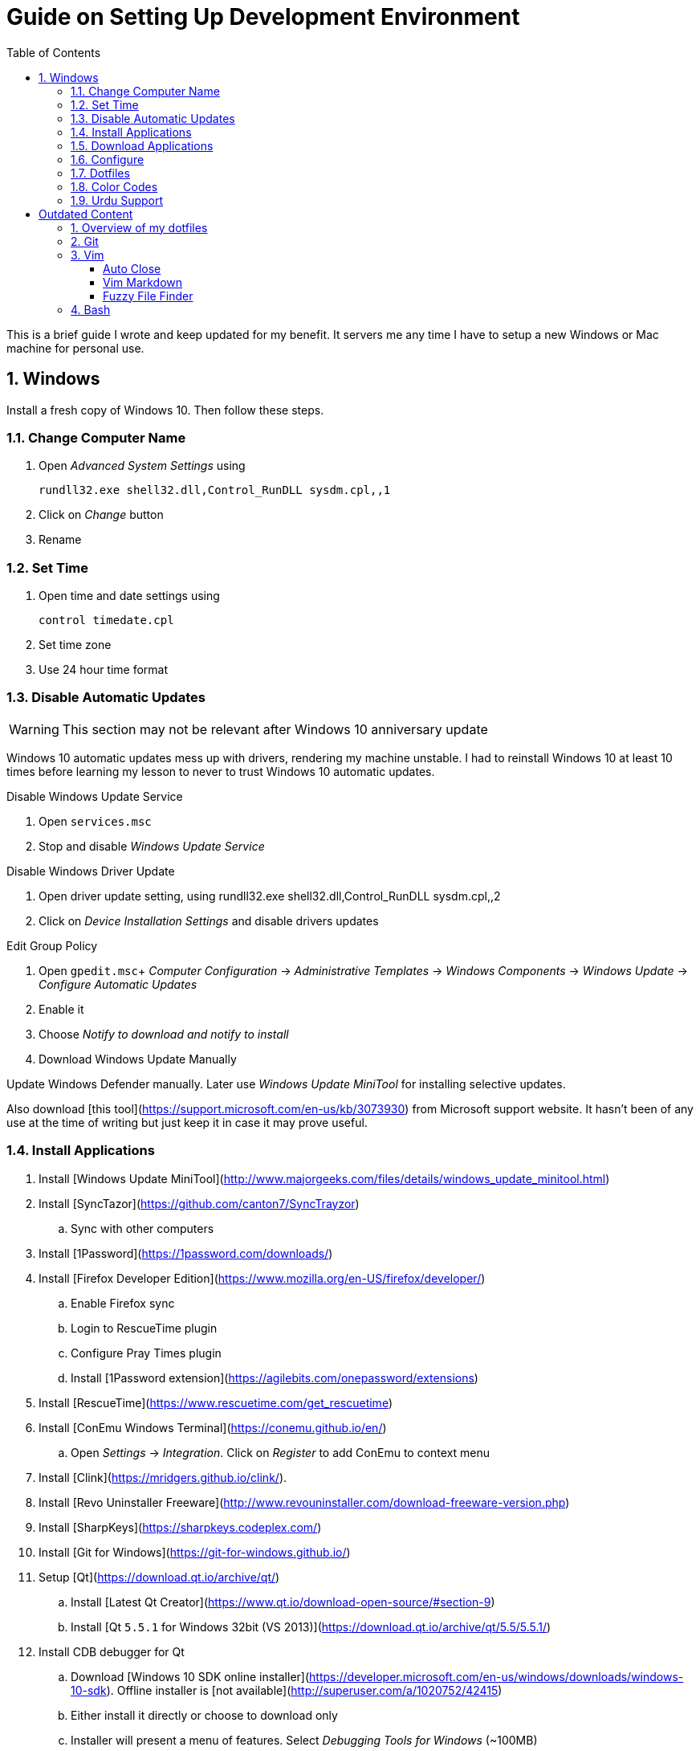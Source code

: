 = Guide on Setting Up Development Environment
:toc:
:numbered:

This is a brief guide I wrote and keep updated for my benefit.
It servers me any time I have to setup a new Windows or Mac machine for personal use.

== Windows

Install a fresh copy of Windows 10. Then follow these steps.

=== Change Computer Name

. Open __Advanced System Settings__ using

    rundll32.exe shell32.dll,Control_RunDLL sysdm.cpl,,1

. Click on __Change__ button
. Rename

=== Set Time

. Open time and date settings using

    control timedate.cpl

. Set time zone
. Use 24 hour time format

=== Disable Automatic Updates

WARNING: This section may not be relevant after Windows 10 anniversary update

Windows 10 automatic updates mess up with drivers, rendering my machine unstable. I had to reinstall Windows 10 at least 10 times before learning my lesson to never to trust Windows 10 automatic updates.

.Disable Windows Update Service

. Open `services.msc`
. Stop and disable __Windows Update Service__

.Disable Windows Driver Update

. Open driver update setting, using
    rundll32.exe shell32.dll,Control_RunDLL sysdm.cpl,,2
. Click on __Device Installation Settings__ and disable drivers updates

.Edit Group Policy

. Open `gpedit.msc`+
  __Computer Configuration__ -> __Administrative Templates__ -> __Windows Components__ -> __Windows Update__ -> __Configure Automatic Updates__
. Enable it
. Choose __Notify to download and notify to install__

. Download Windows Update Manually

Update Windows Defender manually. Later use __Windows Update MiniTool__ for installing selective updates.

Also download [this tool](https://support.microsoft.com/en-us/kb/3073930) from Microsoft support website. It hasn't been of any use at the time of writing but just keep it in case it may prove useful.

=== Install Applications

. Install [Windows Update MiniTool](http://www.majorgeeks.com/files/details/windows_update_minitool.html)
. Install [SyncTazor](https://github.com/canton7/SyncTrayzor)
.. Sync with other computers
. Install [1Password](https://1password.com/downloads/)
. Install [Firefox Developer Edition](https://www.mozilla.org/en-US/firefox/developer/)
.. Enable Firefox sync
.. Login to RescueTime plugin
.. Configure Pray Times plugin
.. Install [1Password extension](https://agilebits.com/onepassword/extensions)
. Install [RescueTime](https://www.rescuetime.com/get_rescuetime)
. Install [ConEmu Windows Terminal](https://conemu.github.io/en/)
.. Open __Settings__ -> __Integration__. Click on __Register__ to add ConEmu to context menu
. Install [Clink](https://mridgers.github.io/clink/).
. Install [Revo Uninstaller Freeware](http://www.revouninstaller.com/download-freeware-version.php)
. Install [SharpKeys](https://sharpkeys.codeplex.com/)
. Install [Git for Windows](https://git-for-windows.github.io/)
. Setup [Qt](https://download.qt.io/archive/qt/)
.. Install [Latest Qt Creator](https://www.qt.io/download-open-source/#section-9)
.. Install [Qt `5.5.1` for Windows 32bit (VS 2013)](https://download.qt.io/archive/qt/5.5/5.5.1/)
. Install CDB debugger for Qt
.. Download [Windows 10 SDK online installer](https://developer.microsoft.com/en-us/windows/downloads/windows-10-sdk). Offline installer is [not available](http://superuser.com/a/1020752/42415)
.. Either install it directly or choose to download only
.. Installer will present a menu of features. Select __Debugging Tools for Windows__ (~100MB)
.. Install it manually from download folder, if you had opted for download option
. Install Visual Studio 2013
. Install [Win32 OpenSSL `1.0.1` Light](https://slproweb.com/products/Win32OpenSSL.html) into Windows System folders
. Install [Zeal Documentation Explorer](https://zealdocs.org/
)
.. Download Qt5 documentation
.. Download C++ documentation
. Install [AutoHotKey](https://autohotkey.com/)
. Install [7-Zip](http://www.7-zip.org/download.html)
. Install [Slack](https://slack.com/downloads)
. Install Chocolatey Packages
.. Install [Chocolatey](https://chocolatey.org/install)
.. Install [Ag - The Silver Searcher](https://github.com/ggreer/the_silver_searcher/wiki/Windows)
. Install [Python2 and Python3](https://www.python.org/downloads/windows/)
. Install [Ruby](https://rubyinstaller.org/)
. [Visual Studio Code](https://code.visualstudio.com/)
.. Install [Visual Studio Code Settings Sync](https://marketplace.visualstudio.com/items?itemName=Shan.code-settings-sync)
.. Download Visual Studio Code settings
. Install [Inconsolata fonts](https://github.com/google/fonts/tree/master/ofl/inconsolata)
. Install [Evernote](https://evernote.com/download/get.php?file=Win)
. Install [CopyQ Clipboard Manager](https://hluk.github.io/CopyQ/)
. Install [Don't Sleep Utility](http://www.softwareok.com/?Download=DontSleep)
.. Alternate is [Caffeinated](http://desmondbrand.com/caffeinated/) but it requires .Net 3.5
.. Another alternate is [Caffeine](http://www.zhornsoftware.co.uk/caffeine/) but it [keeps inserting `<F15>` in Vim](http://vi.stackexchange.com/questions/3342/using-vim-and-caffeine-on-the-same-machine)
.. Set options in Don't Sleep to Start Minimized and Start with Windows
. Install [Franz](http://meetfranz.com/)
.. Clone [fork of plugins repository](https://github.com/talha131/plugins.git)
.. Paste plugins
... Google Calendar
... Google Spreadsheets
... Facebook
.. Setup
... Inbox for personal email
... Inbox for office email
... Personal Google Calendar
... Google Spreadsheets
... WhatsApp
... Telegram
... IRC Cloud

=== Download Applications

Create a folder `bin` in `%HOMEPATH%`, using `mkdir %HOMEPATH%\bin` command. This folder is referred to as `bin`, henceforth.

Download following apps and extract them in `bin` folder, and add their path to `%PATH%` variable.

To edit `%PATH%` variable, open Environment Variables using `rundll32.exe shell32.dll,Control_RunDLL sysdm.cpl,,3`.

1. [Vim](https://tuxproject.de/projects/vim/)
1. [Lua](http://luabinaries.sourceforge.net/)
	1. Navigate and download from `Windows Libraries/Dynamic` folder

You can check path of each command using `where` command. For example,

```
> where gvim
C:\Users\talha\bin\complete-x64\gvim.exe
```

You can use it to test each downloaded program is available from `%PATH%`.

=== Configure

===== Map Keys

Use SharpKeys to,

1. Map Caps Lock to Left Ctrl key
1. Map Left Ctrl to Left Win key
1. Map Left Win to Right Ctrl key

===== Track Pad

To invert the direction of scrolling (natural scrolling on macOS), run following command in PowerShell with administrative privileges.

```powershell
Get-ItemProperty HKLM:\SYSTEM\CurrentControlSet\Enum\HID\__\__\Device` Parameters FlipFlopWheel -EA 0 | ForEach-Object { Set-ItemProperty $_.PSPath FlipFlopWheel 1 }
Get-ItemProperty HKLM:\SYSTEM\CurrentControlSet\Enum\HID\__\__\Device` Parameters FlipFlopHScroll  -EA 0 | ForEach-Object { Set-ItemProperty $_.PSPath FlipFlopHScroll 1 }

```

See [SuperUser answer](http://superuser.com/a/364353/42415) for details.

Natural direction of scrolling is how you scroll on iPhone, Android and other touch devices. Content scrolls in the direction of your fingers.

===== Mouse Properties

Open mouse properties using `control main.cpl`.

1. In __Buttons__ tab, turn on __ClickLock__
	1. In __Settings__, set duration to the shortest possible
2. In __Pointer Options__ tab, enable __Show Location of Pointer__
3. In __Wheel__ tab, change scroll speed to 1

=== Dotfiles

Create a `Repos` directory in `%HOMEPATH%`. Clone [dotfiles repository](https://github.com/talha131/dotfiles).

===== Git

Start a `cmd` tab with administrative privilege in ConEmu. Create symbolic links thusly,

```
mklink %HOMEPATH%\.gitconfig %HOMEPATH%\Repos\dotfiles\git\gitconfig
mklink %HOMEPATH%\.githelper %HOMEPATH%\Repos\dotfiles\git\githelper
mklink %HOMEPATH%\bin\diff-highlight %HOMEPATH%\Repos\dotfiles\bin\diff-highlight
```

===== Vim

Open Vim and check you have Python2, Python3, Ruby, and Lua working, using following commands,

```
:echo has('python3')
:echo has('python')
:echo has('ruby')
:echo has('lua')
```

=====# Link to Vim Configuration

Start `cmd` with administrative privilege in ConEmu. Create symbolic links thusly,

```
mklink %HOMEPATH%\.vimrc %HOMEPATH%\Repos\dotfiles\vim\vimrc
mklink /d %HOMEPATH%\.vim\ %HOMEPATH%\Repos\dotfiles\vim\vim\
```

=====# Install Vim-Plug

Open Powershell and type these commands

```powershell
md ~\.vim\autoload
$uri = 'https://raw.githubusercontent.com/junegunn/vim-plug/master/plug.vim'
(New-Object Net.WebClient).DownloadFile($uri, $ExecutionContext.SessionState.Path.GetUnresolvedProviderPathFromPSPath("~\.vim\autoload\plug.vim"))
```

=====# Install Plugins

Open Vim, ignore errors and issue `:PlugInstall!` to install all plugins and themes.

Restart Vim. This time there should be no errors.

=====# Diff

It is possible that diff or Gdiff (in Vim Fugitive) will not work. Tuxproject Vim does not include a `diff.exe`.

Check output of

```
:!where diff
```

If the result is empty or Gdiff is not working then add `diff.exe` from Git installation to your `%PATH%`.

Open your Environment Variables, edit `%PATH%` to add `C:\Program Files\Git\usr\bin`.

See this [Github issue](https://github.com/tpope/vim-fugitive/issues/680#issuecomment-134650380) for details.

=====# Add gVim to Context Menu

I am using portable version of Vim from Tuxproject which does not come with an installer. It does not get added to the Windows context automatically.

To add gVim to context menu, open registry `regedit`.

1. Navigate to `HKEY_CLASSES_ROOT\*\shell`.
1. Add new key under it `gVim`.
1. Change value of `Default` to `Open with gVim`
1. Add a new string value, named `Icon`. Set it's value to gVim executable, in this case `"C:\Users\talha\bin\complete-x64\gvim.exe"`
1. Add a new sub key under `gVim`. Name it `command`
1. Set `command`'s default value to gVim executable, in this case `"C:\Users\talha\bin\complete-x64\gvim.exe" "%1"`

See [this link](http://superuser.com/a/37923/42415) for details.

===== AutoHotKey

To auto start the AutoHotKey script every time windows starts. Start `cmd` with administrative privilege in ConEmu. Create symbolic links thusly,

```
mklink "%APPDATA%\Microsoft\Windows\Start Menu\Programs\Startup\init.ahk" %HOMEPATH%\Repos\dotfiles\autohotkey\init.ahk
```

===== Install AutoJump

You must have Clink installed before you install AutoJump

1. Clone [AutoJump](https://github.com/wting/autojump)
1. Add [patch](https://github.com/wting/autojump/issues/436)
1. Open `cmd`
1. Make sure Clink is working in `cmd`
1. Switch to AutoJump directory
1. Install AutoJump using `python install.py`
1. Successful installation will output a path, add this path your `%PATH%`.

===== Clink

You can view Clink settings and configuration directory using `clink set` command.

=== Color Codes

To have [Gruvbox](https://github.com/morhetz/gruvbox) dark theme like background in `cmd` or Git shell, use following color codes:

|   Color Values    | Red | Green | Blue |
|        ---        | --- |  ---  | ---  |
| Screen Background | 44  |  44   |  44  |
|    Screen Text    | 218 |  198  | 144  |

=== Urdu Support

1. Add Urdu language support to Windows 10
1. Install [Phonetic Keyboard](https://urdu.ca/2)
1. Install fonts
    1. [DecoType Naskh Regular](http://font.urduweb.org/downloads/357-decotype-naskh-regular)
    1. [Diwani Letter Regular](http://font.urduweb.org/downloads/363-diwani-letter-regular)
    1. [Khat-e-Sulas Regular](http://font.urduweb.org/downloads/243-khat-e-sulas-regular)
    1. [Khat-e-Sulas Shipped Regular](http://font.urduweb.org/downloads/244-khat-e-sulas-shipped-regular)
    1. [Old Antic Bold Regular](http://font.urduweb.org/downloads/376-old-antic-bold-regular)
    1. [NooreHuda](http://www.noorehidayat.org/index.php?p=cnt&c=noorehuda.ttf)
    1. [Jameel Noori Nastaleeq Regular](http://font.urduweb.org/downloads/249-jameel-noori-nastaleeq-regular)
    1. [FS Diwani](https://brushez.com/free_download/10eoM/39610)

# Outdated Content

I need to review and update following portion of this file.

Overview of my dotfiles
-----------------------

These configuration files do not work out of the box. These are specific to my Mac OSX system.

Following are my not so comprehensive and perhaps out of date notes.

Git
---

1.  [David DeSandro](http://dropshado.ws/post/7844857440/gitconfig-colors) blog entry is a good start point.
2.  [Cheat sheets](http://cheat.errtheblog.com/s/git) has more comprehensive entry.

Vim
---

1.  [Vrome](https://chrome.google.com/webstore/detail/godjoomfiimiddapohpmfklhgmbfffjj) is a Google Chrome extension.

===== Auto Close

1.  [SO thread](http://stackoverflow.com/q/883437/177116) has got some good comments.
1.  I decided to use Thiago Alves/Townk's [plugin](https://github.com/Townk/vim-autoclose).
1.  [Townk's plugin tutorial](http://www.vim.org/scripts/script.php?script_id=2009).

===== Vim Markdown

1.  [tpope/vim-markdown](https://github.com/tpope/vim-markdown) is mostly used. But it does not conceal text markers in Markdown file.
2.  [xolox/vim-markdown](https://github.com/xolox/vim-markdown) does the concealing. See [this image](https://github.com/tpope/vim-markdown/pull/9#issuecomment-3098050) for example.
3.  But you have to switch to xolox/vim-markdown `conceal` branch to get his code. Use `git checkout -b conceal remotes/origin/conceal` to
    checkout the branch.

===== Fuzzy File Finder

1.  I tried [command-t](https://wincent.com/products/command-t/) but I could not make it work. It requires that your copy of Vim should be compiled with the same version of ruby with which you compiled command-t, which effectively means you have to compile Vim yourself.
2.  I took the easier way, use [CtrlP](http://kien.github.com/ctrlp.vim/). It is basically the same as Command-T but written in pure Vimscript. This means it neither requires Ruby support enabled in Vim nor does it require the compilation of some Ruby extension implemented in C.
3.  Other extensions are either not what I wanted, for example, [LustyJuggler](http://www.vim.org/scripts/script.php?script_id%3D2050), or not actively maintained any more like [FuzzyFinder](http://www.vim.org/scripts/script.php?script_id%3D1984) and [fuzzy file finder](https://github.com/jamis/fuzzy_file_finder).

Bash
----

1.  Bash completion depends on bash\_completion package. MacPorts users can do `sudo port install git-core +bash_completion`.
2.  [Git Utilities You Can't Live Without](http://blog.bitfluent.com/post/27983389/git-utilities-you-cant-live-without) blog entry has an entry for Git aware PS1.
